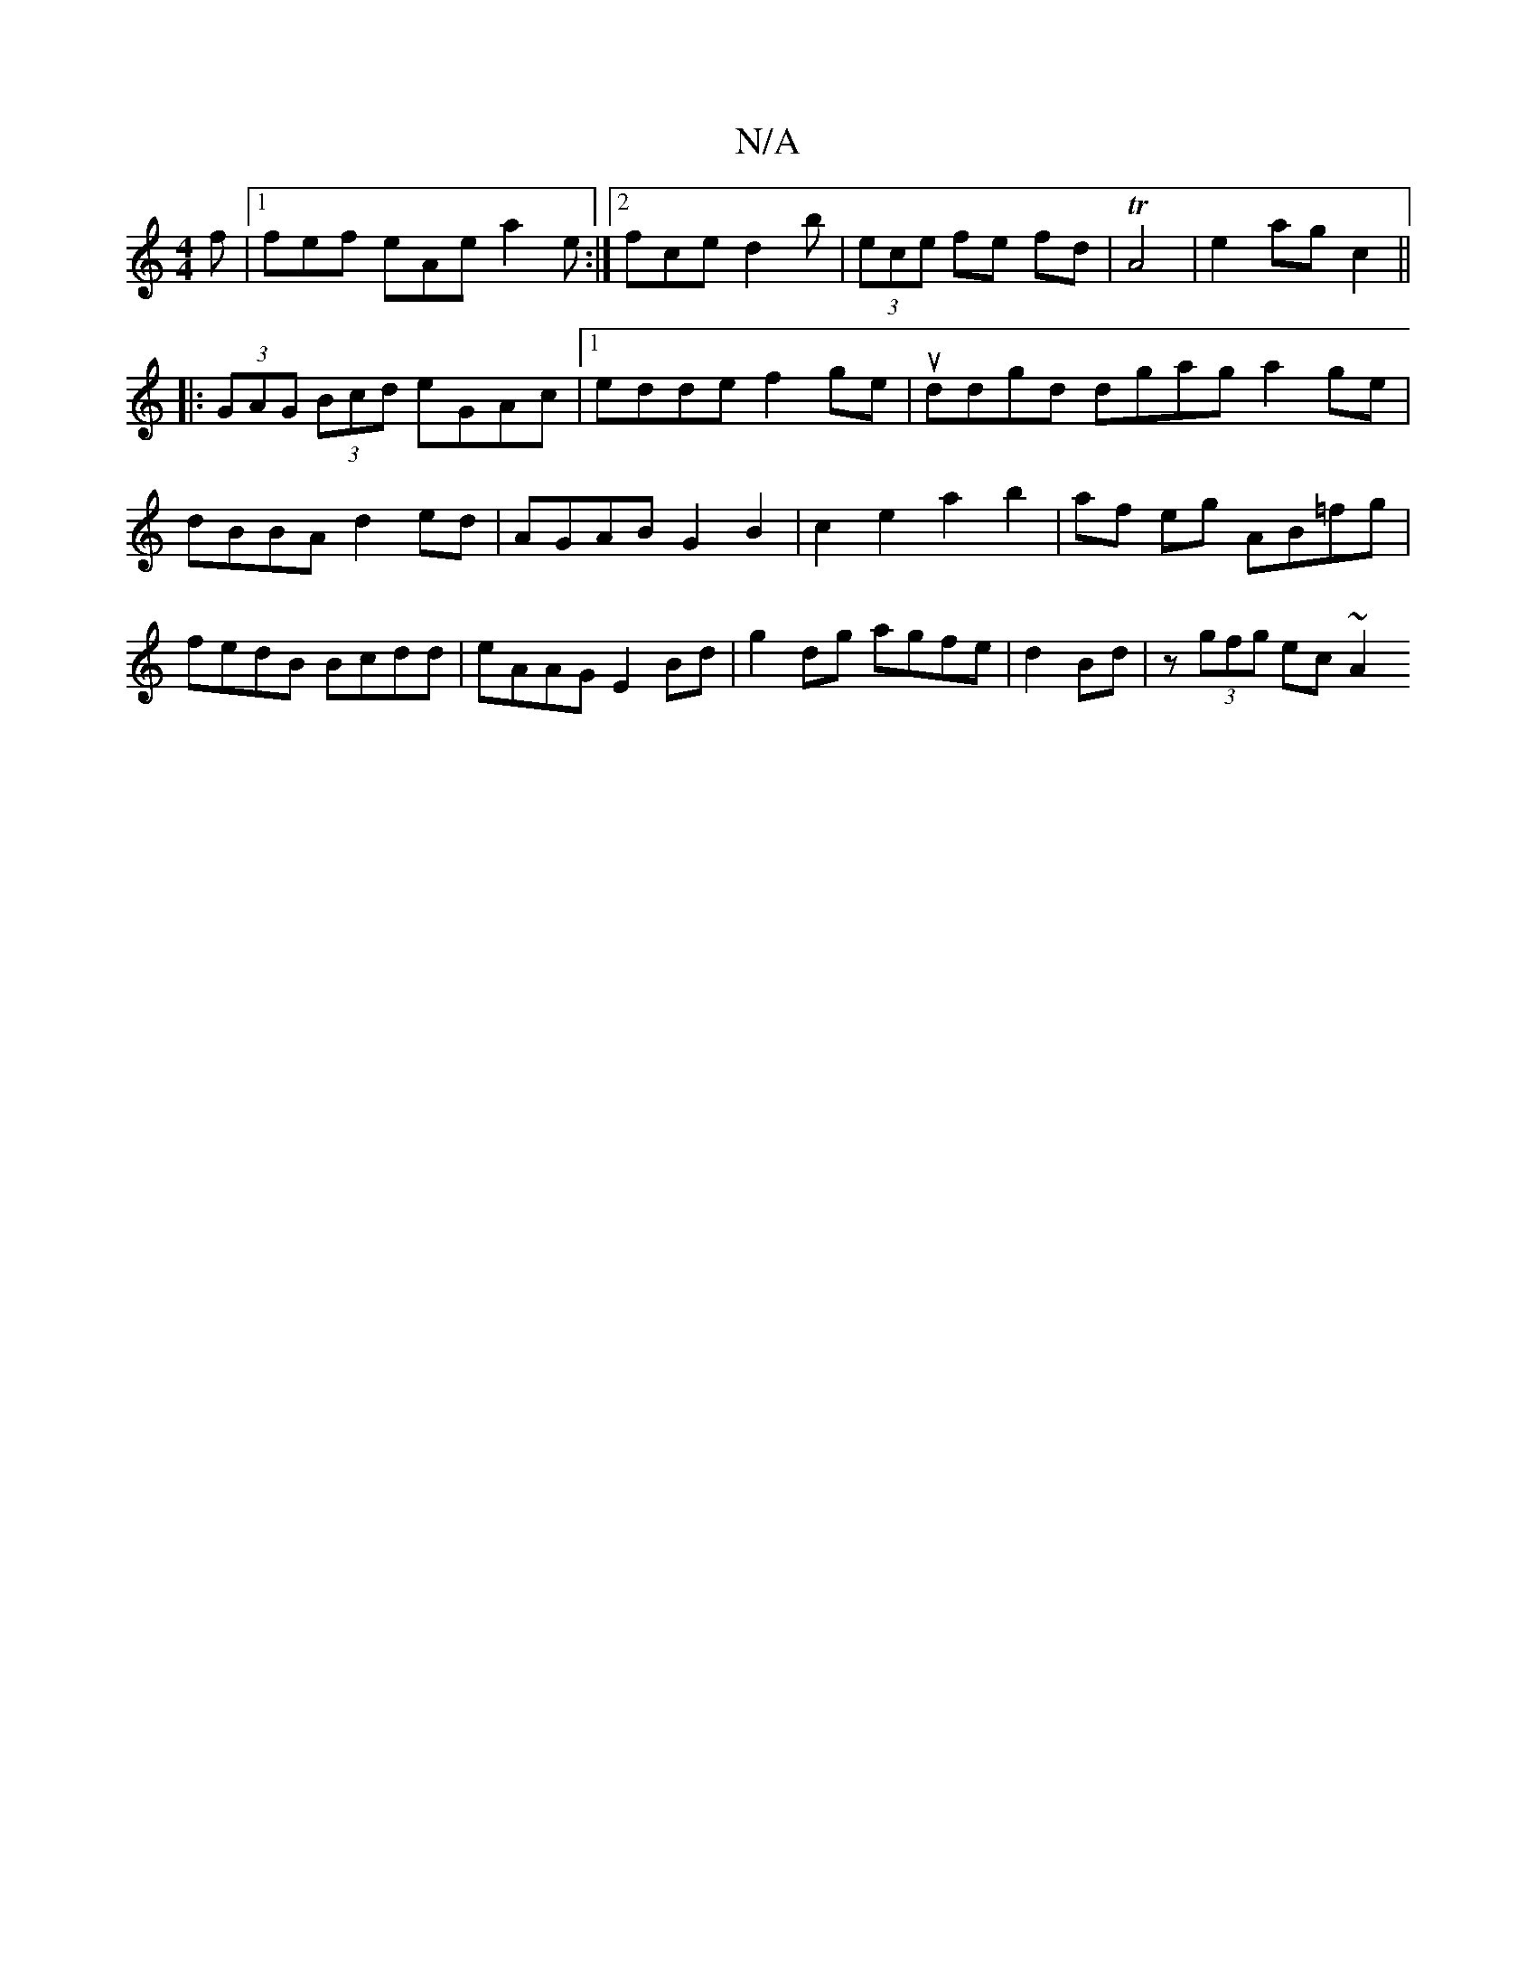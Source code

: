 X:1
T:N/A
M:4/4
R:N/A
K:Cmajor
f|1 fef eAe a2e:|2 fce d2 b|(3ece fe fd|TA4 | e2 ag c2 ||
|:(3GAG (3Bcd eGAc|1 edde f2ge|uddgd dgag a2ge|dBBA d2ed|AGAB G2 B2|c2e2a2 b2|af eg AB=fg|fedB Bcdd|eAAG E2Bd|g2 dg agfe|d2 Bd | z (3gfg ec~A2